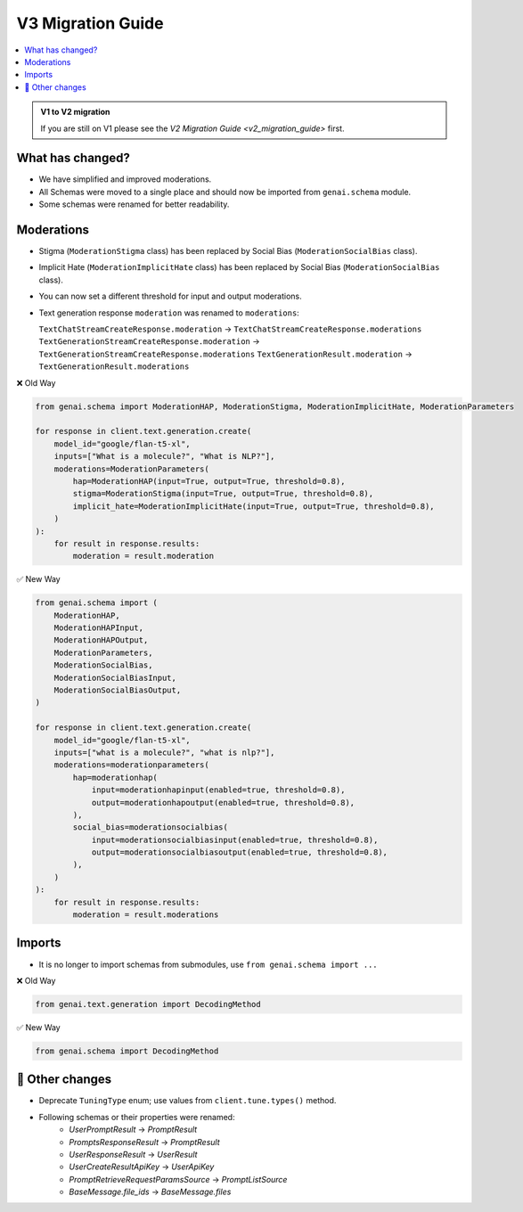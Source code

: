 V3 Migration Guide
==================

.. contents::
   :local:
   :class: this-will-duplicate-information-and-it-is-still-useful-here

.. admonition:: V1 to V2 migration
   :class: tip

   If you are still on V1 please see the `V2 Migration Guide <v2_migration_guide>` first.

What has changed?
-----------------

- We have simplified and improved moderations.
- All Schemas were moved to a single place and should now be imported from ``genai.schema`` module.
- Some schemas were renamed for better readability.

Moderations
-----------
- Stigma (``ModerationStigma`` class) has been replaced by Social Bias (``ModerationSocialBias`` class).
- Implicit Hate (``ModerationImplicitHate`` class) has been replaced by Social Bias (``ModerationSocialBias`` class).
- You can now set a different threshold for input and output moderations.
- Text generation response ``moderation`` was renamed to ``moderations``:

  ``TextChatStreamCreateResponse.moderation`` -> ``TextChatStreamCreateResponse.moderations``
  ``TextGenerationStreamCreateResponse.moderation`` -> ``TextGenerationStreamCreateResponse.moderations``
  ``TextGenerationResult.moderation`` -> ``TextGenerationResult.moderations``

❌ Old Way

.. code:: python

    from genai.schema import ModerationHAP, ModerationStigma, ModerationImplicitHate, ModerationParameters

    for response in client.text.generation.create(
        model_id="google/flan-t5-xl",
        inputs=["What is a molecule?", "What is NLP?"],
        moderations=ModerationParameters(
            hap=ModerationHAP(input=True, output=True, threshold=0.8),
            stigma=ModerationStigma(input=True, output=True, threshold=0.8),
            implicit_hate=ModerationImplicitHate(input=True, output=True, threshold=0.8),
        )
    ):
        for result in response.results:
            moderation = result.moderation


✅ New Way

.. code:: python

    from genai.schema import (
        ModerationHAP,
        ModerationHAPInput,
        ModerationHAPOutput,
        ModerationParameters,
        ModerationSocialBias,
        ModerationSocialBiasInput,
        ModerationSocialBiasOutput,
    )

    for response in client.text.generation.create(
        model_id="google/flan-t5-xl",
        inputs=["what is a molecule?", "what is nlp?"],
        moderations=moderationparameters(
            hap=moderationhap(
                input=moderationhapinput(enabled=true, threshold=0.8),
                output=moderationhapoutput(enabled=true, threshold=0.8),
            ),
            social_bias=moderationsocialbias(
                input=moderationsocialbiasinput(enabled=true, threshold=0.8),
                output=moderationsocialbiasoutput(enabled=true, threshold=0.8),
            ),
        )
    ):
        for result in response.results:
            moderation = result.moderations



Imports
-------

- It is no longer to import schemas from submodules, use ``from genai.schema import ...``

❌ Old Way

.. code:: python

    from genai.text.generation import DecodingMethod


✅ New Way

.. code:: python

    from genai.schema import DecodingMethod

📝 Other changes
----------------

- Deprecate ``TuningType`` enum; use values from ``client.tune.types()`` method.

- Following schemas or their properties were renamed:
    - `UserPromptResult` -> `PromptResult`
    - `PromptsResponseResult` -> `PromptResult`
    - `UserResponseResult` -> `UserResult`
    - `UserCreateResultApiKey` -> `UserApiKey`
    - `PromptRetrieveRequestParamsSource` -> `PromptListSource`
    - `BaseMessage.file_ids` -> `BaseMessage.files`
